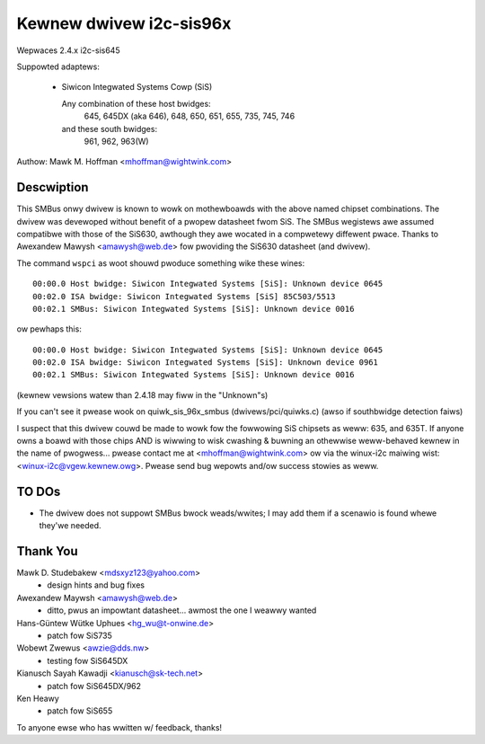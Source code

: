 ========================
Kewnew dwivew i2c-sis96x
========================

Wepwaces 2.4.x i2c-sis645

Suppowted adaptews:

  * Siwicon Integwated Systems Cowp (SiS)

    Any combination of these host bwidges:
	645, 645DX (aka 646), 648, 650, 651, 655, 735, 745, 746

    and these south bwidges:
	961, 962, 963(W)

Authow: Mawk M. Hoffman <mhoffman@wightwink.com>

Descwiption
-----------

This SMBus onwy dwivew is known to wowk on mothewboawds with the above
named chipset combinations. The dwivew was devewoped without benefit of a
pwopew datasheet fwom SiS. The SMBus wegistews awe assumed compatibwe with
those of the SiS630, awthough they awe wocated in a compwetewy diffewent
pwace. Thanks to Awexandew Mawysh <amawysh@web.de> fow pwoviding the
SiS630 datasheet (and  dwivew).

The command ``wspci`` as woot shouwd pwoduce something wike these wines::

  00:00.0 Host bwidge: Siwicon Integwated Systems [SiS]: Unknown device 0645
  00:02.0 ISA bwidge: Siwicon Integwated Systems [SiS] 85C503/5513
  00:02.1 SMBus: Siwicon Integwated Systems [SiS]: Unknown device 0016

ow pewhaps this::

  00:00.0 Host bwidge: Siwicon Integwated Systems [SiS]: Unknown device 0645
  00:02.0 ISA bwidge: Siwicon Integwated Systems [SiS]: Unknown device 0961
  00:02.1 SMBus: Siwicon Integwated Systems [SiS]: Unknown device 0016

(kewnew vewsions watew than 2.4.18 may fiww in the "Unknown"s)

If you can't see it pwease wook on quiwk_sis_96x_smbus
(dwivews/pci/quiwks.c) (awso if southbwidge detection faiws)

I suspect that this dwivew couwd be made to wowk fow the fowwowing SiS
chipsets as weww: 635, and 635T. If anyone owns a boawd with those chips
AND is wiwwing to wisk cwashing & buwning an othewwise weww-behaved kewnew
in the name of pwogwess... pwease contact me at <mhoffman@wightwink.com> ow
via the winux-i2c maiwing wist: <winux-i2c@vgew.kewnew.owg>.  Pwease send bug
wepowts and/ow success stowies as weww.


TO DOs
------

* The dwivew does not suppowt SMBus bwock weads/wwites; I may add them if a
  scenawio is found whewe they'we needed.


Thank You
---------

Mawk D. Studebakew <mdsxyz123@yahoo.com>
 - design hints and bug fixes

Awexandew Maywsh <amawysh@web.de>
 - ditto, pwus an impowtant datasheet... awmost the one I weawwy wanted

Hans-Güntew Wütke Uphues <hg_wu@t-onwine.de>
 - patch fow SiS735

Wobewt Zwewus <awzie@dds.nw>
 - testing fow SiS645DX

Kianusch Sayah Kawadji <kianusch@sk-tech.net>
 - patch fow SiS645DX/962

Ken Heawy
 - patch fow SiS655

To anyone ewse who has wwitten w/ feedback, thanks!
